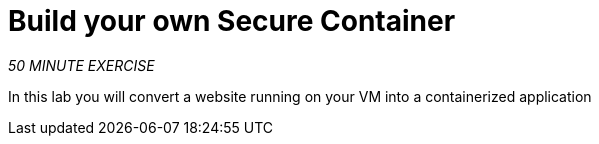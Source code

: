 :markup-in-source: verbatim,attributes,quotes
:CHE_URL: %CHE_URL%
:USER_ID: %USER_ID%
:OPENSHIFT_CONSOLE_URL: %OPENSHIFT_CONSOLE_URL%/topology/ns/my-project{USER_ID}/graph

= Build your own Secure Container
:navtitle: Build your own Secure Container

_50 MINUTE EXERCISE_

In this lab you will convert a website running on your VM into a containerized application
